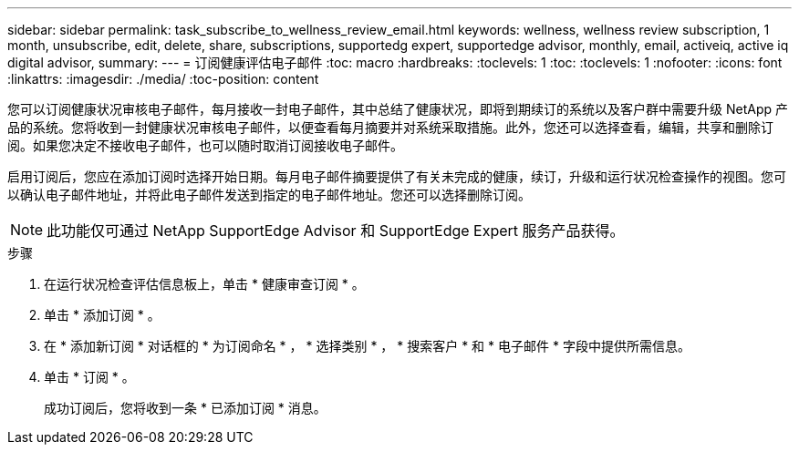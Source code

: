 ---
sidebar: sidebar 
permalink: task_subscribe_to_wellness_review_email.html 
keywords: wellness, wellness review subscription, 1 month, unsubscribe, edit, delete, share, subscriptions, supportedg expert, supportedge advisor, monthly, email, activeiq, active iq digital advisor, 
summary:  
---
= 订阅健康评估电子邮件
:toc: macro
:hardbreaks:
:toclevels: 1
:toc: 
:toclevels: 1
:nofooter: 
:icons: font
:linkattrs: 
:imagesdir: ./media/
:toc-position: content


[role="lead"]
您可以订阅健康状况审核电子邮件，每月接收一封电子邮件，其中总结了健康状况，即将到期续订的系统以及客户群中需要升级 NetApp 产品的系统。您将收到一封健康状况审核电子邮件，以便查看每月摘要并对系统采取措施。此外，您还可以选择查看，编辑，共享和删除订阅。如果您决定不接收电子邮件，也可以随时取消订阅接收电子邮件。

启用订阅后，您应在添加订阅时选择开始日期。每月电子邮件摘要提供了有关未完成的健康，续订，升级和运行状况检查操作的视图。您可以确认电子邮件地址，并将此电子邮件发送到指定的电子邮件地址。您还可以选择删除订阅。


NOTE: 此功能仅可通过 NetApp SupportEdge Advisor 和 SupportEdge Expert 服务产品获得。

.步骤
. 在运行状况检查评估信息板上，单击 * 健康审查订阅 * 。
. 单击 * 添加订阅 * 。
. 在 * 添加新订阅 * 对话框的 * 为订阅命名 * ， * 选择类别 * ， * 搜索客户 * 和 * 电子邮件 * 字段中提供所需信息。
. 单击 * 订阅 * 。
+
成功订阅后，您将收到一条 * 已添加订阅 * 消息。


